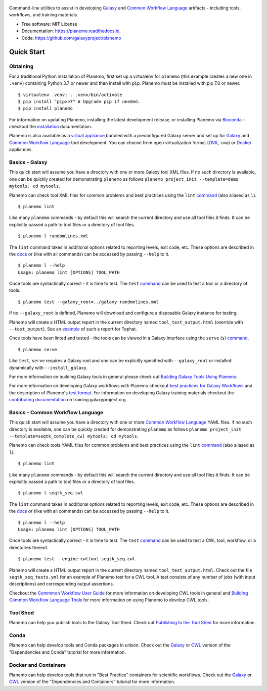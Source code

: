 .. figure:: https://raw.githubusercontent.com/jmchilton/planemo/master/docs/planemo_logo.png
   :alt: Planemo Logo
   :align: center
   :figwidth: 100%
   :target: https://github.com/galaxyproject/planemo

Command-line utilities to assist in developing Galaxy_ and `Common Workflow Language`_ artifacts -
including tools, workflows, and training materials.

.. image:: https://readthedocs.org/projects/planemo/badge/?version=latest
   :target: http://planemo.readthedocs.io/en/latest/?badge=latest
   :alt: Documentation Status

.. image:: https://badge.fury.io/py/planemo.svg
   :target: https://pypi.python.org/pypi/planemo/
   :alt: Planemo on the Python Package Index (PyPI)

.. image:: https://github.com/galaxyproject/planemo/workflows/Python%20CI/badge.svg
   :target: https://github.com/galaxyproject/planemo/actions?query=workflow%3A%22Python+CI%22

* Free software: MIT License
* Documentation: https://planemo.readthedocs.io.
* Code: https://github.com/galaxyproject/planemo

Quick Start
-----------

-----------------
Obtaining
-----------------

For a traditional Python installation of Planemo, first set up a virtualenv
for ``planemo`` (this example creates a new one in ``.venv``) containing
Python 3.7 or newer and then install with ``pip``. Planemo must be installed
with pip 7.0 or newer.

::

    $ virtualenv .venv; . .venv/bin/activate
    $ pip install "pip>=7" # Upgrade pip if needed.
    $ pip install planemo

For information on updating Planemo, installing the latest development release,
or installing Planemo via `Bioconda <https://github.com/bioconda/bioconda-recipes>`__
- checkout the `installation <http://planemo.readthedocs.io/en/latest/installation.html>`__
documentation.

Planemo is also available as a `virtual appliance
<https://planemo.readthedocs.io/en/latest/appliance.html>`_ bundled
with a preconfigured Galaxy server and set up for Galaxy_ and
`Common Workflow Language`_ tool development.
You can choose from open virtualization format (OVA_, .ova) or Docker_
appliances.

-----------------
Basics - Galaxy
-----------------

This quick start will assume you have a directory with one or more Galaxy
tool XML files. If no such directory is available, one can be quickly created for
demonstrating ``planemo`` as follows ``planemo project_init --template=demo mytools; cd mytools``.

Planemo can check tool XML files for common problems and best
practices using the ``lint`` `command <http://planemo.readthedocs.org/en/latest/commands.html#lint-command>`_
(also aliased as ``l``).

::

    $ planemo lint

Like many ``planemo`` commands - by default this will search the
current directory and use all tool files it finds. It can be explicitly
passed a path to tool files or a directory of tool files.

::

    $ planemo l randomlines.xml

The ``lint`` command takes in additional options related to
reporting levels, exit code, etc. These options are described
in the `docs <http://planemo.readthedocs.org/en/latest/commands.html#lint-command>`_
or (like with all commands) can be accessed by passing ``--help`` to it.

::

    $ planemo l --help
    Usage: planemo lint [OPTIONS] TOOL_PATH

Once tools are syntactically correct - it is time to test. The ``test``
`command <http://planemo.readthedocs.org/en/latest/commands.html#test-command>`__
can be used to test a tool or a directory of tools.

::

	$ planemo test --galaxy_root=../galaxy randomlines.xml

If no ``--galaxy_root`` is defined, Planemo will download and configure
a disposable Galaxy instance for testing.

Planemo will create a HTML output report in the current directory named
``tool_test_output.html`` (override with ``--test_output``). See an
`example <http://galaxyproject.github.io/planemo/tool_test_viewer.html?test_data_url=https://gist.githubusercontent.com/jmchilton/9d4351c9545d34209904/raw/9ed285d3cf98e435fc4a743320363275949ad63c/index>`_
of such a report for Tophat.

Once tools have been linted and tested - the tools can be viewed in a
Galaxy interface using the ``serve`` (``s``) `command
<http://planemo.readthedocs.org/en/latest/commands.html#serve-command>`__.

::

	$ planemo serve

Like ``test``, ``serve`` requires a Galaxy root and one can be
explicitly specified with ``--galaxy_root`` or installed dynamically
with ``--install_galaxy``.

For more information on building Galaxy tools in general please check out
`Building Galaxy Tools Using Planemo`_.

For more information on developing Galaxy workflows with Planemo checkout
`best practices for Galaxy Workflows`_ and the description of Planemo's
`test format`_. For information on developing Galaxy training materials
checkout the `contributing documentation <https://training.galaxyproject.org/training-material/topics/contributing/>`__
on training.galaxyproject.org.

----------------------------------
Basics - Common Workflow Language
----------------------------------

This quick start will assume you have a directory with one or more `Common Workflow
Language`_ YAML files. If no such directory is available, one can be quickly created for
demonstrating ``planemo`` as follows ``planemo project_init --template=seqtk_complete_cwl mytools; cd mytools``.

Planemo can check tools YAML files for common problems and best
practices using the ``lint`` `command <http://planemo.readthedocs.org/en/latest/commands.html#lint-command>`_
(also aliased as ``l``).

::

    $ planemo lint

Like many ``planemo`` commands - by default this will search the
current directory and use all tool files it finds. It can be explicitly
passed a path to tool files or a directory of tool files.

::

    $ planemo l seqtk_seq.cwl

The ``lint`` command takes in additional options related to
reporting levels, exit code, etc. These options are described
in the `docs <http://planemo.readthedocs.org/en/latest/commands.html#lint-command>`_
or (like with all commands) can be accessed by passing ``--help`` to it.

::

    $ planemo l --help
    Usage: planemo lint [OPTIONS] TOOL_PATH

Once tools are syntactically correct - it is time to test. The ``test``
`command <http://planemo.readthedocs.org/en/latest/commands.html#test-command>`__
can be used to test a CWL tool, workflow, or a directories thereof.

::

  $ planemo test --engine cwltool seqtk_seq.cwl

Planemo will create a HTML output report in the current directory named
``tool_test_output.html``. Check out the file ``seqtk_seq_tests.yml`` for
an example of Planemo test for a CWL tool. A test consists of any number of
jobs (with input descriptions) and corresponding output assertions.

Checkout the `Commmon Workflow User Guide`_ for more information on developing
CWL tools in general and  `Building Common Workflow Language Tools`_ for more
information on using Planemo to develop CWL tools.

---------
Tool Shed
---------

Planemo can help you publish tools to the Galaxy Tool Shed.
Check out `Publishing to the Tool Shed`_ for more information.

------
Conda
------

Planemo can help develop tools and Conda packages in unison.
Check out the `Galaxy <http://planemo.readthedocs.io/en/latest/writing_advanced.html#dependencies-and-conda>`__ or `CWL
<http://planemo.readthedocs.io/en/latest/writing_advanced_cwl.html#dependencies-and-conda-cwl>`__ version of the "Dependencies and Conda" tutorial
for more information.

-----------------------
Docker and Containers
-----------------------

Planemo can help develop tools that run in "Best Practice" containers for
scientific workflows. Check out the `Galaxy <http://planemo.readthedocs.io/en/latest/writing_advanced.html#dependencies-and-containers>`__ or `CWL
<http://planemo.readthedocs.io/en/latest/writing_advanced_cwl.html#dependencies-and-containers-cwl>`__ version of the "Dependencies and Containers" tutorial for more information.

.. _Galaxy: http://galaxyproject.org/
.. _GitHub: https://github.com/
.. _Conda: http://conda.pydata.org/
.. _Docker: https://www.docker.com/
.. _Vagrant: https://www.vagrantup.com/
.. _Travis CI: http://travis-ci.org/
.. _`tools-devteam`: https://github.com/galaxyproject/tools-devteam
.. _`tools-iuc`: https://github.com/galaxyproject/tools-iuc
.. _Building Galaxy Tools Using Planemo: http://planemo.readthedocs.io/en/latest/writing_standalone.html
.. _Publishing to the Tool Shed: http://planemo.readthedocs.org/en/latest/publishing.html
.. _Common Workflow Language: https://www.commonwl.org/
.. _Commmon Workflow User Guide: http://www.commonwl.org/user_guide/
.. _Building Common Workflow Language Tools: http://planemo.readthedocs.io/en/latest/writing_cwl_standalone.html
.. _OVA: https://en.wikipedia.org/wiki/Open_Virtualization_Format
.. _test format: https://planemo.readthedocs.io/en/latest/test_format.html
.. _best practices for Galaxy Workflows: https://planemo.readthedocs.io/en/latest/best_practices_workflows.html
